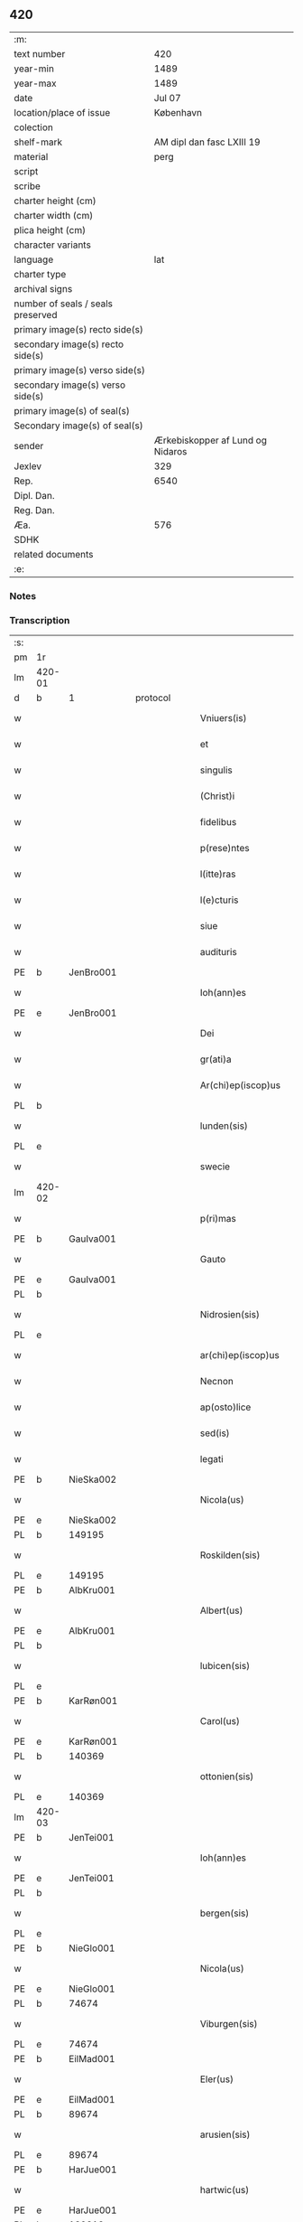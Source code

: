** 420

| :m:                               |                                  |
| text number                       |                              420 |
| year-min                          |                             1489 |
| year-max                          |                             1489 |
| date                              |                           Jul 07 |
| location/place of issue           |                        København |
| colection                         |                                  |
| shelf-mark                        |        AM dipl dan fasc LXIII 19 |
| material                          |                             perg |
| script                            |                                  |
| scribe                            |                                  |
| charter height (cm)               |                                  |
| charter width (cm)                |                                  |
| plica height (cm)                 |                                  |
| character variants                |                                  |
| language                          |                              lat |
| charter type                      |                                  |
| archival signs                    |                                  |
| number of seals / seals preserved |                                  |
| primary image(s) recto side(s)    |                                  |
| secondary image(s) recto side(s)  |                                  |
| primary image(s) verso side(s)    |                                  |
| secondary image(s) verso side(s)  |                                  |
| primary image(s) of seal(s)       |                                  |
| Secondary image(s) of seal(s)     |                                  |
| sender                            | Ærkebiskopper af Lund og Nidaros |
| Jexlev                            |                              329 |
| Rep.                              |                             6540 |
| Dipl. Dan.                        |                                  |
| Reg. Dan.                         |                                  |
| Æa.                               |                              576 |
| SDHK                              |                                  |
| related documents                 |                                  |
| :e:                               |                                  |

*** Notes


*** Transcription
| :s: |        |   |   |   |   |                          |                   |   |   |   |        |     |   |   |    |               |    |    |    |    |
| pm  | 1r     |   |   |   |   |                          |                   |   |   |   |        |     |   |   |    |               |    |    |    |    |
| lm  | 420-01 |   |   |   |   |                          |                   |   |   |   |        |     |   |   |    |               |    |    |    |    |
| d  | b      | 1  |   | protocol  |   |                          |                   |   |   |   |        |     |   |   |    |               |    |    |    |    |
| w   |        |   |   |   |   | Vniuers(is)              | Vniueꝛ           |   |   |   |        | lat |   |   |    |        420-01 |    |    |    |    |
| w   |        |   |   |   |   | et                       | et                |   |   |   |        | lat |   |   |    |        420-01 |    |    |    |    |
| w   |        |   |   |   |   | singulis                 | ſıngulı          |   |   |   |        | lat |   |   |    |        420-01 |    |    |    |    |
| w   |        |   |   |   |   | (Christ)i                | xp̅ı               |   |   |   |        | lat |   |   |    |        420-01 |    |    |    |    |
| w   |        |   |   |   |   | fidelibus                | fıdelıbu         |   |   |   |        | lat |   |   |    |        420-01 |    |    |    |    |
| w   |        |   |   |   |   | p(rese)ntes              | p̅nte             |   |   |   |        | lat |   |   |    |        420-01 |    |    |    |    |
| w   |        |   |   |   |   | l(itte)ras               | l̅ꝛa              |   |   |   |        | lat |   |   |    |        420-01 |    |    |    |    |
| w   |        |   |   |   |   | l(e)cturis               | l̅ctuꝛı           |   |   |   |        | lat |   |   |    |        420-01 |    |    |    |    |
| w   |        |   |   |   |   | siue                     | ſıue              |   |   |   |        | lat |   |   |    |        420-01 |    |    |    |    |
| w   |        |   |   |   |   | audituris                | audıtuꝛı         |   |   |   |        | lat |   |   |    |        420-01 |    |    |    |    |
| PE  | b      | JenBro001  |   |   |   |                          |                   |   |   |   |        |     |   |   |    |               |    1959|    |    |    |
| w   |        |   |   |   |   | Ioh(ann)es               | Ioh̅e             |   |   |   |        | lat |   |   |    |        420-01 |1959|    |    |    |
| PE  | e      | JenBro001  |   |   |   |                          |                   |   |   |   |        |     |   |   |    |               |    1959|    |    |    |
| w   |        |   |   |   |   | Dei                      | Dei               |   |   |   |        | lat |   |   |    |        420-01 |    |    |    |    |
| w   |        |   |   |   |   | gr(ati)a                 | gꝛ̅a               |   |   |   |        | lat |   |   |    |        420-01 |    |    |    |    |
| w   |        |   |   |   |   | Ar(chi)ep(iscop)us       | Aꝛ̅ep̅u            |   |   |   |        | lat |   |   |    |        420-01 |    |    |    |    |
| PL  | b      |   |   |   |   |                          |                   |   |   |   |        |     |   |   |    |               |    |    |    1837|    |
| w   |        |   |   |   |   | lunden(sis)              | lunde̅            |   |   |   |        | lat |   |   |    |        420-01 |    |    |1837|    |
| PL  | e      |   |   |   |   |                          |                   |   |   |   |        |     |   |   |    |               |    |    |    1837|    |
| w   |        |   |   |   |   | swecie                   | ſwecıe            |   |   |   |        | lat |   |   |    |        420-01 |    |    |    |    |
| lm  | 420-02 |   |   |   |   |                          |                   |   |   |   |        |     |   |   |    |               |    |    |    |    |
| w   |        |   |   |   |   | p(ri)mas                 | pma             |   |   |   |        | lat |   |   |    |        420-02 |    |    |    |    |
| PE  | b      | GauIva001  |   |   |   |                          |                   |   |   |   |        |     |   |   |    |               |    1960|    |    |    |
| w   |        |   |   |   |   | Gauto                    | Gaűto             |   |   |   |        | lat |   |   |    |        420-02 |1960|    |    |    |
| PE  | e      | GauIva001  |   |   |   |                          |                   |   |   |   |        |     |   |   |    |               |    1960|    |    |    |
| PL  | b      |   |   |   |   |                          |                   |   |   |   |        |     |   |   |    |               |    |    |    1838|    |
| w   |        |   |   |   |   | Nidrosien(sis)           | Nidꝛoſıen̅         |   |   |   |        | lat |   |   |    |        420-02 |    |    |1838|    |
| PL  | e      |   |   |   |   |                          |                   |   |   |   |        |     |   |   |    |               |    |    |    1838|    |
| w   |        |   |   |   |   | ar(chi)ep(iscop)us       | aꝛepu̅           |   |   |   |        | lat |   |   |    |        420-02 |    |    |    |    |
| w   |        |   |   |   |   | Necnon                   | Necno            |   |   |   |        | lat |   |   |    |        420-02 |    |    |    |    |
| w   |        |   |   |   |   | ap(osto)lice             | apl̅ıce            |   |   |   |        | lat |   |   |    |        420-02 |    |    |    |    |
| w   |        |   |   |   |   | sed(is)                  | ſe               |   |   |   |        | lat |   |   |    |        420-02 |    |    |    |    |
| w   |        |   |   |   |   | legati                   | legati            |   |   |   |        | lat |   |   |    |        420-02 |    |    |    |    |
| PE  | b      | NieSka002  |   |   |   |                          |                   |   |   |   |        |     |   |   |    |               |    1961|    |    |    |
| w   |        |   |   |   |   | Nicola(us)               | Nicola           |   |   |   |        | lat |   |   |    |        420-02 |1961|    |    |    |
| PE  | e      | NieSka002  |   |   |   |                          |                   |   |   |   |        |     |   |   |    |               |    1961|    |    |    |
| PL  | b      |   149195|   |   |   |                          |                   |   |   |   |        |     |   |   |    |               |    |    |    1839|    |
| w   |        |   |   |   |   | Roskilden(sis)           | Roskılden̅         |   |   |   |        | lat |   |   |    |        420-02 |    |    |1839|    |
| PL  | e      |   149195|   |   |   |                          |                   |   |   |   |        |     |   |   |    |               |    |    |    1839|    |
| PE  | b      | AlbKru001  |   |   |   |                          |                   |   |   |   |        |     |   |   |    |               |    1962|    |    |    |
| w   |        |   |   |   |   | Albert(us)               | Albeꝛt           |   |   |   |        | lat |   |   |    |        420-02 |1962|    |    |    |
| PE  | e      | AlbKru001  |   |   |   |                          |                   |   |   |   |        |     |   |   |    |               |    1962|    |    |    |
| PL  | b      |   |   |   |   |                          |                   |   |   |   |        |     |   |   |    |               |    |    |    1840|    |
| w   |        |   |   |   |   | lubicen(sis)             | lubıcen̅           |   |   |   |        | lat |   |   |    |        420-02 |    |    |1840|    |
| PL  | e      |   |   |   |   |                          |                   |   |   |   |        |     |   |   |    |               |    |    |    1840|    |
| PE  | b      | KarRøn001  |   |   |   |                          |                   |   |   |   |        |     |   |   |    |               |    1963|    |    |    |
| w   |        |   |   |   |   | Carol(us)                | Caꝛol            |   |   |   |        | lat |   |   |    |        420-02 |1963|    |    |    |
| PE  | e      | KarRøn001  |   |   |   |                          |                   |   |   |   |        |     |   |   |    |               |    1963|    |    |    |
| PL  | b      |   140369|   |   |   |                          |                   |   |   |   |        |     |   |   |    |               |    |    |    1841|    |
| w   |        |   |   |   |   | ottonien(sis)            | ottonien̅          |   |   |   |        | lat |   |   |    |        420-02 |    |    |1841|    |
| PL  | e      |   140369|   |   |   |                          |                   |   |   |   |        |     |   |   |    |               |    |    |    1841|    |
| lm  | 420-03 |   |   |   |   |                          |                   |   |   |   |        |     |   |   |    |               |    |    |    |    |
| PE  | b      | JenTei001  |   |   |   |                          |                   |   |   |   |        |     |   |   |    |               |    1964|    |    |    |
| w   |        |   |   |   |   | Ioh(ann)es               | Ioh̅e             |   |   |   |        | lat |   |   |    |        420-03 |1964|    |    |    |
| PE  | e      | JenTei001  |   |   |   |                          |                   |   |   |   |        |     |   |   |    |               |    1964|    |    |    |
| PL  | b      |   |   |   |   |                          |                   |   |   |   |        |     |   |   |    |               |    |    |    1842|    |
| w   |        |   |   |   |   | bergen(sis)              | beꝛgen̅            |   |   |   |        | lat |   |   |    |        420-03 |    |    |1842|    |
| PL  | e      |   |   |   |   |                          |                   |   |   |   |        |     |   |   |    |               |    |    |    1842|    |
| PE  | b      | NieGlo001  |   |   |   |                          |                   |   |   |   |        |     |   |   |    |               |    1965|    |    |    |
| w   |        |   |   |   |   | Nicola(us)               | Nıcola           |   |   |   |        | lat |   |   |    |        420-03 |1965|    |    |    |
| PE  | e      | NieGlo001  |   |   |   |                          |                   |   |   |   |        |     |   |   |    |               |    1965|    |    |    |
| PL  | b      |   74674|   |   |   |                          |                   |   |   |   |        |     |   |   |    |               |    |    |    1843|    |
| w   |        |   |   |   |   | Viburgen(sis)            | Vibuꝛgen̅          |   |   |   |        | lat |   |   |    |        420-03 |    |    |1843|    |
| PL  | e      |   74674|   |   |   |                          |                   |   |   |   |        |     |   |   |    |               |    |    |    1843|    |
| PE  | b      | EilMad001  |   |   |   |                          |                   |   |   |   |        |     |   |   |    |               |    1966|    |    |    |
| w   |        |   |   |   |   | Eler(us)                 | Eler             |   |   |   |        | lat |   |   |    |        420-03 |1966|    |    |    |
| PE  | e      | EilMad001  |   |   |   |                          |                   |   |   |   |        |     |   |   |    |               |    1966|    |    |    |
| PL  | b      |   89674|   |   |   |                          |                   |   |   |   |        |     |   |   |    |               |    |    |    1844|    |
| w   |        |   |   |   |   | arusien(sis)             | aꝛuſıen̅           |   |   |   |        | lat |   |   |    |        420-03 |    |    |1844|    |
| PL  | e      |   89674|   |   |   |                          |                   |   |   |   |        |     |   |   |    |               |    |    |    1844|    |
| PE  | b      | HarJue001  |   |   |   |                          |                   |   |   |   |        |     |   |   |    |               |    1967|    |    |    |
| w   |        |   |   |   |   | hartwic(us)              | haꝛtwıc          |   |   |   |        | lat |   |   |    |        420-03 |1967|    |    |    |
| PE  | e      | HarJue001  |   |   |   |                          |                   |   |   |   |        |     |   |   |    |               |    1967|    |    |    |
| PL  | b      |   132813|   |   |   |                          |                   |   |   |   |        |     |   |   |    |               |    |    |    1845|    |
| w   |        |   |   |   |   | Ripen(sis)               | Ripen̅             |   |   |   |        | lat |   |   |    |        420-03 |    |    |1845|    |
| PL  | e      |   132813|   |   |   |                          |                   |   |   |   |        |     |   |   |    |               |    |    |    1845|    |
| PE  | b      | NieSti001  |   |   |   |                          |                   |   |   |   |        |     |   |   |    |               |    1968|    |    |    |
| w   |        |   |   |   |   | Nicola(us)               | Nicola           |   |   |   |        | lat |   |   |    |        420-03 |1968|    |    |    |
| PE  | e      | NieSti001  |   |   |   |                          |                   |   |   |   |        |     |   |   |    |               |    1968|    |    |    |
| PL  | b      |   128781|   |   |   |                          |                   |   |   |   |        |     |   |   |    |               |    |    |    1846|    |
| w   |        |   |   |   |   | burglanen(sis)           | buꝛglanen̅         |   |   |   |        | lat |   |   |    |        420-03 |    |    |1846|    |
| PL  | e      |   128781|   |   |   |                          |                   |   |   |   |        |     |   |   |    |               |    |    |    1846|    |
| w   |        |   |   |   |   | et                       | et                |   |   |   |        | lat |   |   |    |        420-03 |    |    |    |    |
| PE  | b      | JakEps001  |   |   |   |                          |                   |   |   |   |        |     |   |   |    |               |    1969|    |    |    |
| w   |        |   |   |   |   | iacob(us)                | ıacob            |   |   |   |        | lat |   |   |    |        420-03 |1969|    |    |    |
| PE  | e      | JakEps001  |   |   |   |                          |                   |   |   |   |        |     |   |   |    |               |    1969|    |    |    |
| w   |        |   |   |   |   | gadens(is)               | gaden            |   |   |   |        | lat |   |   |    |        420-03 |    |    |    |    |
| w   |        |   |   |   |   | ead(em)                  | ea               |   |   |   |        | lat |   |   |    |        420-03 |    |    |    |    |
| w   |        |   |   |   |   | gr(ati)a                 | gꝛ̅a               |   |   |   |        | lat |   |   |    |        420-03 |    |    |    |    |
| lm  | 420-04 |   |   |   |   |                          |                   |   |   |   |        |     |   |   |    |               |    |    |    |    |
| w   |        |   |   |   |   | eccl(es)iar(um)          | eccl̅ıaꝝ           |   |   |   |        | lat |   |   |    |        420-04 |    |    |    |    |
| w   |        |   |   |   |   | ep(iscop)i               | ep̅ı               |   |   |   |        | lat |   |   |    |        420-04 |    |    |    |    |
| w   |        |   |   |   |   | S(a)l(ut)em              | Sl̅e              |   |   |   |        | lat |   |   |    |        420-04 |    |    |    |    |
| w   |        |   |   |   |   | et                       | et                |   |   |   |        | lat |   |   |    |        420-04 |    |    |    |    |
| w   |        |   |   |   |   | (con)tinu(um)            | ꝯtınuͫ             |   |   |   |        | lat |   |   |    |        420-04 |    |    |    |    |
| d  | e      | 1  |   |   |   |                          |                   |   |   |   |        |     |   |   |    |               |    |    |    |    |
| d  | b      | 2  |   | context  |   |                          |                   |   |   |   |        |     |   |   |    |               |    |    |    |    |
| w   |        |   |   |   |   | Incr(e)me(n)tu(m)        | Incr͛me̅tu̅          |   |   |   |        | lat |   |   |    |        420-04 |    |    |    |    |
| w   |        |   |   |   |   | celestiu(m)              | celeſtıu̅          |   |   |   |        | lat |   |   |    |        420-04 |    |    |    |    |
| w   |        |   |   |   |   | gr(at)ar(um)             | gꝛ̅aꝝ              |   |   |   |        | lat |   |   |    |        420-04 |    |    |    |    |
| w   |        |   |   |   |   | Qua(m)quidem             | Qua̅quıde         |   |   |   |        | lat |   |   |    |        420-04 |    |    |    |    |
| w   |        |   |   |   |   | eccl(es)ie               | eccl̅ıe            |   |   |   |        | lat |   |   |    |        420-04 |    |    |    |    |
| w   |        |   |   |   |   | orato(r)ia               | oꝛato͛ıa           |   |   |   |        | lat |   |   |    |        420-04 |    |    |    |    |
| w   |        |   |   |   |   | et                       | et                |   |   |   |        | lat |   |   |    |        420-04 |    |    |    |    |
| w   |        |   |   |   |   | alia                     | alıa              |   |   |   |        | lat |   |   |    |        420-04 |    |    |    |    |
| w   |        |   |   |   |   | pia                      | pıa               |   |   |   |        | lat |   |   |    |        420-04 |    |    |    |    |
| w   |        |   |   |   |   | loca                     | loca              |   |   |   |        | lat |   |   |    |        420-04 |    |    |    |    |
| w   |        |   |   |   |   | p(er)                    | ꝑ                 |   |   |   |        | lat |   |   |    |        420-04 |    |    |    |    |
| w   |        |   |   |   |   | orbem                    | oꝛbe             |   |   |   |        | lat |   |   |    |        420-04 |    |    |    |    |
| lm  | 420-05 |   |   |   |   |                          |                   |   |   |   |        |     |   |   |    |               |    |    |    |    |
| w   |        |   |   |   |   | (Christ)ianor(um)        | xp̅ıanoꝝ           |   |   |   |        | lat |   |   |    |        420-05 |    |    |    |    |
| w   |        |   |   |   |   | existencia               | exıﬅencia         |   |   |   |        | lat |   |   |    |        420-05 |    |    |    |    |
| w   |        |   |   |   |   | Deo                      | Deo               |   |   |   |        | lat |   |   |    |        420-05 |    |    |    |    |
| w   |        |   |   |   |   | fundata                  | fundata           |   |   |   |        | lat |   |   |    |        420-05 |    |    |    |    |
| w   |        |   |   |   |   | sint                     | ſınt              |   |   |   |        | lat |   |   |    |        420-05 |    |    |    |    |
| w   |        |   |   |   |   | ut                       | ut                |   |   |   |        | lat |   |   |    |        420-05 |    |    |    |    |
| w   |        |   |   |   |   | in                       | i                |   |   |   |        | lat |   |   |    |        420-05 |    |    |    |    |
| w   |        |   |   |   |   | eis                      | ei               |   |   |   |        | lat |   |   |    |        420-05 |    |    |    |    |
| w   |        |   |   |   |   | (con)ficiat(ur)          | ꝯfıcıatᷣ           |   |   |   |        | lat |   |   |    |        420-05 |    |    |    |    |
| w   |        |   |   |   |   | et                       | et                |   |   |   |        | lat |   |   |    |        420-05 |    |    |    |    |
| w   |        |   |   |   |   | offerat(ur)              | offeꝛat          |   |   |   |        | lat |   |   |    |        420-05 |    |    |    |    |
| w   |        |   |   |   |   | altissimj                | altıimj          |   |   |   |        | lat |   |   |    |        420-05 |    |    |    |    |
| w   |        |   |   |   |   | sac(ri)fici(um)          | sacfıcıͫ          |   |   |   |        | lat |   |   |    |        420-05 |    |    |    |    |
| w   |        |   |   |   |   | corp(or)is               | coꝛꝑi            |   |   |   |        | lat |   |   |    |        420-05 |    |    |    |    |
| w   |        |   |   |   |   | et                       | et                |   |   |   |        | lat |   |   |    |        420-05 |    |    |    |    |
| w   |        |   |   |   |   | sa(n)g(ui)nis            | sagni           |   |   |   |        | lat |   |   |    |        420-05 |    |    |    |    |
| w   |        |   |   |   |   | d(omi)nj                 | dn̅ȷ               |   |   |   |        | lat |   |   |    |        420-05 |    |    |    |    |
| w   |        |   |   |   |   | n(ost)ri                 | nꝛ̅ı               |   |   |   |        | lat |   |   |    |        420-05 |    |    |    |    |
| lm  | 420-06 |   |   |   |   |                          |                   |   |   |   |        |     |   |   |    |               |    |    |    |    |
| w   |        |   |   |   |   | ih(es)u                  | ıh̅u               |   |   |   |        | lat |   |   |    |        420-06 |    |    |    |    |
| w   |        |   |   |   |   | (Christ)i                | xp̅ı               |   |   |   |        | lat |   |   |    |        420-06 |    |    |    |    |
| w   |        |   |   |   |   | hu(m)ilesq(ue)           | hu̅ıleſqꝫ          |   |   |   |        | lat |   |   |    |        420-06 |    |    |    |    |
| w   |        |   |   |   |   | et                       | et                |   |   |   |        | lat |   |   |    |        420-06 |    |    |    |    |
| w   |        |   |   |   |   | deuote                   | deuote            |   |   |   |        | lat |   |   |    |        420-06 |    |    |    |    |
| w   |        |   |   |   |   | p(re)ces                 | p̅ce              |   |   |   |        | lat |   |   |    |        420-06 |    |    |    |    |
| w   |        |   |   |   |   | p(ro)                    | ꝓ                 |   |   |   |        | lat |   |   |    |        420-06 |    |    |    |    |
| w   |        |   |   |   |   | s(a)lute                 | ſl̅ute             |   |   |   |        | lat |   |   |    |        420-06 |    |    |    |    |
| w   |        |   |   |   |   | viuor(um)                | vıuoꝝ             |   |   |   |        | lat |   |   |    |        420-06 |    |    |    |    |
| w   |        |   |   |   |   | et                       | et                |   |   |   |        | lat |   |   |    |        420-06 |    |    |    |    |
| w   |        |   |   |   |   | defunctor(um)            | defunctoꝝ         |   |   |   |        | lat |   |   |    |        420-06 |    |    |    |    |
| w   |        |   |   |   |   | diui(n)e                 | dıuı̅e             |   |   |   |        | lat |   |   |    |        420-06 |    |    |    |    |
| w   |        |   |   |   |   | maiestati                | maıeﬅati          |   |   |   |        | lat |   |   |    |        420-06 |    |    |    |    |
| w   |        |   |   |   |   | exsoluant(ur)            | exſoluantᷣ         |   |   |   |        | lat |   |   |    |        420-06 |    |    |    |    |
| w   |        |   |   |   |   | conue(n)it               | conue̅ıt           |   |   |   |        | lat |   |   |    |        420-06 |    |    |    |    |
| w   |        |   |   |   |   | ut                       | ut                |   |   |   |        | lat |   |   |    |        420-06 |    |    |    |    |
| w   |        |   |   |   |   | pro                      | pꝛo               |   |   |   |        | lat |   |   |    |        420-06 |    |    |    |    |
| lm  | 420-07 |   |   |   |   |                          |                   |   |   |   |        |     |   |   |    |               |    |    |    |    |
| w   |        |   |   |   |   | ear(un)d(em)             | eaꝝ              |   |   |   |        | lat |   |   |    |        420-07 |    |    |    |    |
| w   |        |   |   |   |   | eccl(es)iar(um)          | eccl̅ıaꝝ           |   |   |   |        | lat |   |   |    |        420-07 |    |    |    |    |
| w   |        |   |   |   |   | et                       | et                |   |   |   |        | lat |   |   |    |        420-07 |    |    |    |    |
| w   |        |   |   |   |   | alior(um)                | alıoꝝ             |   |   |   |        | lat |   |   |    |        420-07 |    |    |    |    |
| w   |        |   |   |   |   | pior(um)                 | pıoꝝ              |   |   |   |        | lat |   |   |    |        420-07 |    |    |    |    |
| w   |        |   |   |   |   | locor(um)                | locoꝝ             |   |   |   |        | lat |   |   |    |        420-07 |    |    |    |    |
| w   |        |   |   |   |   | er(e)ctio(n)e            | eꝛ͛ctıo̅e           |   |   |   |        | lat |   |   |    |        420-07 |    |    |    |    |
| w   |        |   |   |   |   | fabrica                  | fabꝛıca           |   |   |   |        | lat |   |   |    |        420-07 |    |    |    |    |
| w   |        |   |   |   |   | (con)s(er)uac(i)o(n)e    | ꝯuac̅oe           |   |   |   |        | lat |   |   |    |        420-07 |    |    |    |    |
| w   |        |   |   |   |   | et                       | et                |   |   |   |        | lat |   |   |    |        420-07 |    |    |    |    |
| w   |        |   |   |   |   | Incr(e)me(n)to           | Incr͛me̅to          |   |   |   |        | lat |   |   |    |        420-07 |    |    |    |    |
| p   |        |   |   |   |   | /                        | /                 |   |   |   |        | lat |   |   |    |        420-07 |    |    |    |    |
| w   |        |   |   |   |   | sp(irit)ualis            | ſp̅ualı           |   |   |   |        | lat |   |   |    |        420-07 |    |    |    |    |
| w   |        |   |   |   |   | thezaur(us)              | thezauꝛ          |   |   |   |        | lat |   |   |    |        420-07 |    |    |    |    |
| w   |        |   |   |   |   | s(an)c(t)e               | ſc̅e               |   |   |   |        | lat |   |   |    |        420-07 |    |    |    |    |
| w   |        |   |   |   |   | mat(ri)s                 | mat             |   |   |   |        | lat |   |   |    |        420-07 |    |    |    |    |
| w   |        |   |   |   |   | eccl(es)ie               | eccl̅ıe            |   |   |   |        | lat |   |   |    |        420-07 |    |    |    |    |
| w   |        |   |   |   |   | (Christi)fi(idelibus)    | xfı᷒             |   |   |   |        | lat |   |   |    |        420-07 |    |    |    |    |
| lm  | 420-08 |   |   |   |   |                          |                   |   |   |   |        |     |   |   |    |               |    |    |    |    |
| w   |        |   |   |   |   | dispenset(ur)            | dıſpenſet        |   |   |   |        | lat |   |   |    |        420-08 |    |    |    |    |
| w   |        |   |   |   |   | Cupien(tes)              | Cupıen̅            |   |   |   |        | lat |   |   |    |        420-08 |    |    |    |    |
| w   |        |   |   |   |   | igitur                   | ıgıtuꝛ            |   |   |   |        | lat |   |   |    |        420-08 |    |    |    |    |
| w   |        |   |   |   |   | vt                       | vt                |   |   |   |        | lat |   |   |    |        420-08 |    |    |    |    |
| w   |        |   |   |   |   | eccl(es)ia               | eccl̅ıa            |   |   |   |        | lat |   |   |    |        420-08 |    |    |    |    |
| w   |        |   |   |   |   | s(an)c(t)e               | ſc̅e               |   |   |   |        | lat |   |   |    |        420-08 |    |    |    |    |
| w   |        |   |   |   |   | clare                    | claꝛe             |   |   |   |        | lat |   |   |    |        420-08 |    |    |    |    |
| w   |        |   |   |   |   | v(ir)ginis               | vgini           |   |   |   |        | lat |   |   |    |        420-08 |    |    |    |    |
| w   |        |   |   |   |   | In                       | I                |   |   |   |        | lat |   |   |    |        420-08 |    |    |    |    |
| PL  | b      |   149380|   |   |   |                          |                   |   |   |   |        |     |   |   |    |               |    |    |    1847|    |
| w   |        |   |   |   |   | Rosk(ildia)              | Roͣ               |   |   |   |        | lat |   |   |    |        420-08 |    |    |1847|    |
| PL  | e      |   149380|   |   |   |                          |                   |   |   |   |        |     |   |   |    |               |    |    |    1847|    |
| w   |        |   |   |   |   | eiusd(em)                | eıuſ             |   |   |   |        | lat |   |   |    |        420-08 |    |    |    |    |
| w   |        |   |   |   |   | dyoces(is)               | dyoce            |   |   |   |        | lat |   |   |    |        420-08 |    |    |    |    |
| w   |        |   |   |   |   | (con)gruis               | ꝯgꝛuı            |   |   |   |        | lat |   |   |    |        420-08 |    |    |    |    |
| w   |        |   |   |   |   | freque(n)tet(ur)         | freque̅tetᷣ         |   |   |   |        | lat |   |   |    |        420-08 |    |    |    |    |
| w   |        |   |   |   |   | honorib(us)              | honoꝛıb          |   |   |   |        | lat |   |   |    |        420-08 |    |    |    |    |
| w   |        |   |   |   |   | Ac                       | Ac                |   |   |   |        | lat |   |   |    |        420-08 |    |    |    |    |
| lm  | 420-09 |   |   |   |   |                          |                   |   |   |   |        |     |   |   |    |               |    |    |    |    |
| w   |        |   |   |   |   | Mo(na)steriu(m)          | Moᷠﬅeꝛiu̅           |   |   |   |        | lat |   |   |    |        420-09 |    |    |    |    |
| w   |        |   |   |   |   | eiusdem                  | eıuſde           |   |   |   |        | lat |   |   |    |        420-09 |    |    |    |    |
| w   |        |   |   |   |   | vna                      | vna               |   |   |   |        | lat |   |   |    |        420-09 |    |    |    |    |
| w   |        |   |   |   |   | c(um)                    | cͫ                 |   |   |   |        | lat |   |   |    |        420-09 |    |    |    |    |
| w   |        |   |   |   |   | s(an)c(t)imo(n)ialib(us) | ſc̅ımo̅ıalıb       |   |   |   |        | lat |   |   |    |        420-09 |    |    |    |    |
| w   |        |   |   |   |   | ib(ide)m                 | ıb̅               |   |   |   |        | lat |   |   |    |        420-09 |    |    |    |    |
| w   |        |   |   |   |   | degen(tibus)             | degen̅             |   |   |   |        | lat |   |   |    |        420-09 |    |    |    |    |
| w   |        |   |   |   |   | opportunis               | ooꝛtuni         |   |   |   |        | lat |   |   |    |        420-09 |    |    |    |    |
| w   |        |   |   |   |   | fideliu(m)               | fıdelıu̅           |   |   |   |        | lat |   |   |    |        420-09 |    |    |    |    |
| w   |        |   |   |   |   | elemosinis               | elemoſıni        |   |   |   |        | lat |   |   |    |        420-09 |    |    |    |    |
| w   |        |   |   |   |   | adiuuent(ur)             | adiűűent         |   |   |   |        | lat |   |   |    |        420-09 |    |    |    |    |
| w   |        |   |   |   |   | Om(ni)b(us)              | Om̅b              |   |   |   |        | lat |   |   |    |        420-09 |    |    |    |    |
| w   |        |   |   |   |   | et                       | et                |   |   |   |        | lat |   |   |    |        420-09 |    |    |    |    |
| w   |        |   |   |   |   | sin(gulis)               | ſınꝭ              |   |   |   |        | lat |   |   |    |        420-09 |    |    |    |    |
| lm  | 420-10 |   |   |   |   |                          |                   |   |   |   |        |     |   |   |    |               |    |    |    |    |
| w   |        |   |   |   |   | ver(e)                   | veꝛ͛               |   |   |   |        | lat |   |   |    |        420-10 |    |    |    |    |
| w   |        |   |   |   |   | peniten(tibus)           | penite̅           |   |   |   |        | lat |   |   |    |        420-10 |    |    |    |    |
| w   |        |   |   |   |   | (con)trit(is)            | ꝯtꝛıtꝭ            |   |   |   |        | lat |   |   |    |        420-10 |    |    |    |    |
| w   |        |   |   |   |   | et                       | et                |   |   |   |        | lat |   |   |    |        420-10 |    |    |    |    |
| w   |        |   |   |   |   | (con)fess(is)            | ꝯfeſ             |   |   |   |        | lat |   |   |    |        420-10 |    |    |    |    |
| w   |        |   |   |   |   | qui                      | qui               |   |   |   |        | lat |   |   |    |        420-10 |    |    |    |    |
| w   |        |   |   |   |   | d(i)ctam                 | dc̅ta             |   |   |   |        | lat |   |   |    |        420-10 |    |    |    |    |
| w   |        |   |   |   |   | eccl(es)ia(m)            | eccl̅ıaꝫ           |   |   |   |        | lat |   |   |    |        420-10 |    |    |    |    |
| w   |        |   |   |   |   | ca(usa)                  | ca̿                |   |   |   |        | lat |   |   |    |        420-10 |    |    |    |    |
| w   |        |   |   |   |   | deuoc(i)onis             | deuoc̅oni         |   |   |   |        | lat |   |   |    |        420-10 |    |    |    |    |
| w   |        |   |   |   |   | vel                      | vel               |   |   |   |        | lat |   |   |    |        420-10 |    |    |    |    |
| w   |        |   |   |   |   | or(ati)o(n)is            | oꝛo̅ı             |   |   |   |        | lat |   |   |    |        420-10 |    |    |    |    |
| w   |        |   |   |   |   | visitauerint             | vıſıtaueꝛınt      |   |   |   |        | lat |   |   |    |        420-10 |    |    |    |    |
| w   |        |   |   |   |   | Missas                   | Mia             |   |   |   |        | lat |   |   |    |        420-10 |    |    |    |    |
| w   |        |   |   |   |   | p(re)dicac(i)o(n)es      | p̅dıcac̅oe         |   |   |   |        | lat |   |   |    |        420-10 |    |    |    |    |
| w   |        |   |   |   |   | ac                       | ac                |   |   |   |        | lat |   |   |    |        420-10 |    |    |    |    |
| w   |        |   |   |   |   | alia                     | alıa              |   |   |   |        | lat |   |   |    |        420-10 |    |    |    |    |
| w   |        |   |   |   |   | diui(n)a                 | dıuı̅a             |   |   |   |        | lat |   |   |    |        420-10 |    |    |    |    |
| lm  | 420-11 |   |   |   |   |                          |                   |   |   |   |        |     |   |   |    |               |    |    |    |    |
| w   |        |   |   |   |   | officia                  | offıcıa           |   |   |   |        | lat |   |   |    |        420-11 |    |    |    |    |
| w   |        |   |   |   |   | In                       | I                |   |   |   |        | lat |   |   |    |        420-11 |    |    |    |    |
| w   |        |   |   |   |   | ea                       | ea                |   |   |   |        | lat |   |   |    |        420-11 |    |    |    |    |
| w   |        |   |   |   |   | audierint                | audıeꝛint         |   |   |   |        | lat |   |   |    |        420-11 |    |    |    |    |
| w   |        |   |   |   |   | celebrauerint            | celebꝛaueꝛınt     |   |   |   |        | lat |   |   |    |        420-11 |    |    |    |    |
| w   |        |   |   |   |   | seu                      | ſeu               |   |   |   |        | lat |   |   |    |        420-11 |    |    |    |    |
| w   |        |   |   |   |   | celebra(ri)              | celebꝛa          |   |   |   |        | lat |   |   |    |        420-11 |    |    |    |    |
| w   |        |   |   |   |   | fece(ri)nt               | fecent           |   |   |   |        | lat |   |   |    |        420-11 |    |    |    |    |
| w   |        |   |   |   |   | Vel                      | Vel               |   |   |   |        | lat |   |   |    |        420-11 |    |    |    |    |
| w   |        |   |   |   |   | quj                      | quj               |   |   |   |        | lat |   |   |    |        420-11 |    |    |    |    |
| w   |        |   |   |   |   | ob                       | ob                |   |   |   |        | lat |   |   |    |        420-11 |    |    |    |    |
| w   |        |   |   |   |   | Reue(er)ncia(m)          | Reue͛ncıa̅          |   |   |   |        | lat |   |   |    |        420-11 |    |    |    |    |
| w   |        |   |   |   |   | honor(e)m                | honoꝛ͛            |   |   |   |        | lat |   |   |    |        420-11 |    |    |    |    |
| w   |        |   |   |   |   | et                       | et                |   |   |   |        | lat |   |   |    |        420-11 |    |    |    |    |
| w   |        |   |   |   |   | (com)me(m)ora(tionem)    | ꝯme̅oꝛaͦꝫ̅           |   |   |   | et-sup | lat |   |   |    |        420-11 |    |    |    |    |
| w   |        |   |   |   |   | passio(n)is              | paio̅ı           |   |   |   |        | lat |   |   |    |        420-11 |    |    |    |    |
| lm  | 420-12 |   |   |   |   |                          |                   |   |   |   |        |     |   |   |    |               |    |    |    |    |
| w   |        |   |   |   |   | mortis                   | moꝛtı            |   |   |   |        | lat |   |   |    |        420-12 |    |    |    |    |
| w   |        |   |   |   |   | et                       | et                |   |   |   |        | lat |   |   |    |        420-12 |    |    |    |    |
| w   |        |   |   |   |   | sepulture                | ſepultuꝛe         |   |   |   |        | lat |   |   |    |        420-12 |    |    |    |    |
| w   |        |   |   |   |   | d(omi)nj                 | dn̅ȷ               |   |   |   |        | lat |   |   |    |        420-12 |    |    |    |    |
| w   |        |   |   |   |   | ih(es)u                  | ıhu̅               |   |   |   |        | lat |   |   |    |        420-12 |    |    |    |    |
| w   |        |   |   |   |   | (Christi)                | x                |   |   |   |        | lat |   |   |    |        420-12 |    |    |    |    |
| w   |        |   |   |   |   | saluatoris               | saluatoꝛı        |   |   |   |        | lat |   |   |    |        420-12 |    |    |    |    |
| w   |        |   |   |   |   | n(ost)ri                 | nꝛ̅ı               |   |   |   |        | lat |   |   |    |        420-12 |    |    |    |    |
| w   |        |   |   |   |   | cor(am)                  | corꝭ              |   |   |   |        | lat |   |   |    |        420-12 |    |    |    |    |
| w   |        |   |   |   |   | figura                   | fıguꝛa            |   |   |   |        | lat |   |   |    |        420-12 |    |    |    |    |
| w   |        |   |   |   |   | sepulchri                | ſepulchꝛi         |   |   |   |        | lat |   |   |    |        420-12 |    |    |    |    |
| w   |        |   |   |   |   | eiusd(em)                | eıuſ             |   |   |   |        | lat |   |   |    |        420-12 |    |    |    |    |
| w   |        |   |   |   |   | In                       | In                |   |   |   |        | lat |   |   |    |        420-12 |    |    |    |    |
| w   |        |   |   |   |   | ead(em)                  | ea               |   |   |   |        | lat |   |   |    |        420-12 |    |    |    |    |
| w   |        |   |   |   |   | eccl(es)ia               | eccl̅ıa            |   |   |   |        | lat |   |   |    |        420-12 |    |    |    |    |
| w   |        |   |   |   |   | posita                   | poſıta            |   |   |   |        | lat |   |   |    |        420-12 |    |    |    |    |
| w   |        |   |   |   |   | or(ati)o(n)e(m)          | oꝛo̅eꝫ             |   |   |   |        | lat |   |   |    |        420-12 |    |    |    |    |
| w   |        |   |   |   |   | d(omi)nica(m)            | dn̅ıcaꝫ            |   |   |   |        | lat |   |   |    |        420-12 |    |    |    |    |
| lm  | 420-13 |   |   |   |   |                          |                   |   |   |   |        |     |   |   |    |               |    |    |    |    |
| w   |        |   |   |   |   | salutac(i)o(n)em         | ſalutac̅oe        |   |   |   |        | lat |   |   |    |        420-13 |    |    |    |    |
| w   |        |   |   |   |   | angelicam                | angelıca         |   |   |   |        | lat |   |   |    |        420-13 |    |    |    |    |
| w   |        |   |   |   |   | siue                     | ſıue              |   |   |   |        | lat |   |   |    |        420-13 |    |    |    |    |
| w   |        |   |   |   |   | alias                    | alıa             |   |   |   |        | lat |   |   |    |        420-13 |    |    |    |    |
| w   |        |   |   |   |   | deuotas                  | deuota           |   |   |   |        | lat |   |   |    |        420-13 |    |    |    |    |
| w   |        |   |   |   |   | or(ati)ones              | oꝛ̅one            |   |   |   |        | lat |   |   |    |        420-13 |    |    |    |    |
| w   |        |   |   |   |   | flexis                   | flexi            |   |   |   |        | lat |   |   |    |        420-13 |    |    |    |    |
| w   |        |   |   |   |   | genib(us)                | genib            |   |   |   |        | lat |   |   |    |        420-13 |    |    |    |    |
| w   |        |   |   |   |   | dixerint                 | dixeꝛint          |   |   |   |        | lat |   |   |    |        420-13 |    |    |    |    |
| w   |        |   |   |   |   | trina                    | tꝛina             |   |   |   |        | lat |   |   |    |        420-13 |    |    |    |    |
| w   |        |   |   |   |   | vice                     | vıce              |   |   |   |        | lat |   |   |    |        420-13 |    |    |    |    |
| w   |        |   |   |   |   | Et                       | Et                |   |   |   |        | lat |   |   |    |        420-13 |    |    |    |    |
| w   |        |   |   |   |   | qui                      | qui               |   |   |   |        | lat |   |   |    |        420-13 |    |    |    |    |
| w   |        |   |   |   |   | p(ro)                    | ꝓ                 |   |   |   |        | lat |   |   |    |        420-13 |    |    |    |    |
| w   |        |   |   |   |   | n(ost)ro                 | nꝛ̅o               |   |   |   |        | lat |   |   |    |        420-13 |    |    |    |    |
| w   |        |   |   |   |   | eccl(es)iar(um)q(ue)     | eccl̅ıaꝝqꝫ         |   |   |   |        | lat |   |   |    |        420-13 |    |    |    |    |
| lm  | 420-14 |   |   |   |   |                          |                   |   |   |   |        |     |   |   |    |               |    |    |    |    |
| w   |        |   |   |   |   | et                       | et                |   |   |   |        | lat |   |   |    |        420-14 |    |    |    |    |
| w   |        |   |   |   |   | Regnor(um)               | Regnoꝝ            |   |   |   |        | lat |   |   |    |        420-14 |    |    |    |    |
| w   |        |   |   |   |   | n(ost)ror(um)            | nr̅oꝝ              |   |   |   |        | lat |   |   |    |        420-14 |    |    |    |    |
| w   |        |   |   |   |   | toci(us)q(ue)            | tocıqꝫ           |   |   |   |        | lat |   |   |    |        420-14 |    |    |    |    |
| w   |        |   |   |   |   | (Christ)ianitat(is)      | xp̅ıanitatꝭ        |   |   |   |        | lat |   |   |    |        420-14 |    |    |    |    |
| w   |        |   |   |   |   | statu                    | ﬅatu              |   |   |   |        | lat |   |   |    |        420-14 |    |    |    |    |
| w   |        |   |   |   |   | t(ra)nquillo             | tᷓnquillo          |   |   |   |        | lat |   |   |    |        420-14 |    |    |    |    |
| w   |        |   |   |   |   | et                       | et                |   |   |   |        | lat |   |   |    |        420-14 |    |    |    |    |
| w   |        |   |   |   |   | pace                     | pace              |   |   |   |        | lat |   |   |    |        420-14 |    |    |    |    |
| w   |        |   |   |   |   | deu(m)                   | deu̅               |   |   |   |        | lat |   |   |    |        420-14 |    |    |    |    |
| w   |        |   |   |   |   | hu(m)ilit(er)            | hu̅ılıt͛            |   |   |   |        | lat |   |   |    |        420-14 |    |    |    |    |
| w   |        |   |   |   |   | dep(re)cati              | dep̅cati           |   |   |   |        | lat |   |   |    |        420-14 |    |    |    |    |
| w   |        |   |   |   |   | fuerint                  | fueꝛınt           |   |   |   |        | lat |   |   |    |        420-14 |    |    |    |    |
| w   |        |   |   |   |   | Ac                       | Ac                |   |   |   |        | lat |   |   |    |        420-14 |    |    |    |    |
| w   |        |   |   |   |   | qui                      | quı               |   |   |   |        | lat |   |   |    |        420-14 |    |    |    |    |
| w   |        |   |   |   |   | ambitu(m)                | ambıtu̅            |   |   |   |        | lat |   |   |    |        420-14 |    |    |    |    |
| w   |        |   |   |   |   | siue                     | ſıűe              |   |   |   |        | lat |   |   |    |        420-14 |    |    |    |    |
| lm  | 420-15 |   |   |   |   |                          |                   |   |   |   |        |     |   |   |    |               |    |    |    |    |
| w   |        |   |   |   |   | cimiteriu(m)             | cimiteꝛiu̅         |   |   |   |        | lat |   |   |    |        420-15 |    |    |    |    |
| w   |        |   |   |   |   | eiusd(em)                | eıuſ             |   |   |   |        | lat |   |   |    |        420-15 |    |    |    |    |
| w   |        |   |   |   |   | monasterij               | monaﬅeꝛij         |   |   |   |        | lat |   |   |    |        420-15 |    |    |    |    |
| w   |        |   |   |   |   | pia                      | pıa               |   |   |   |        | lat |   |   |    |        420-15 |    |    |    |    |
| w   |        |   |   |   |   | Intenc(i)o(n)e           | Intenc̅oe          |   |   |   |        | lat |   |   |    |        420-15 |    |    |    |    |
| w   |        |   |   |   |   | c(ir)cuierint            | ccuieꝛint        |   |   |   |        | lat |   |   |    |        420-15 |    |    |    |    |
| w   |        |   |   |   |   | p(ro)                    | ꝓ                 |   |   |   |        | lat |   |   |    |        420-15 |    |    |    |    |
| w   |        |   |   |   |   | s(a)lute                 | ſl̅ute             |   |   |   |        | lat |   |   |    |        420-15 |    |    |    |    |
| w   |        |   |   |   |   | fidelium                 | fıdeliu          |   |   |   |        | lat |   |   |    |        420-15 |    |    |    |    |
| w   |        |   |   |   |   | ibiem                    | ıbıe             |   |   |   |        | lat |   |   |    |        420-15 |    |    |    |    |
| w   |        |   |   |   |   | Requiescenci(um)         | Requieſcenciͫ      |   |   |   |        | lat |   |   |    |        420-15 |    |    |    |    |
| w   |        |   |   |   |   | exoran(do)               | exoꝛa̅            |   |   |   |        | lat |   |   |    |        420-15 |    |    |    |    |
| w   |        |   |   |   |   | vel                      | vel               |   |   |   |        | lat |   |   |    |        420-15 |    |    |    |    |
| w   |        |   |   |   |   | ad                       | ad                |   |   |   |        | lat |   |   |    |        420-15 |    |    |    |    |
| w   |        |   |   |   |   | fab(ri)ca(m)             | fabcaꝫ           |   |   |   |        | lat |   |   |    |        420-15 |    |    |    |    |
| lm  | 420-16 |   |   |   |   |                          |                   |   |   |   |        |     |   |   |    |               |    |    |    |    |
| w   |        |   |   |   |   | edificac(i)o(n)em        | edıfıcac̅oe       |   |   |   |        | lat |   |   |    |        420-16 |    |    |    |    |
| w   |        |   |   |   |   | cons(er)uac(i)o(n)em     | conuac̅oe        |   |   |   |        | lat |   |   |    |        420-16 |    |    |    |    |
| w   |        |   |   |   |   | et                       | et                |   |   |   |        | lat |   |   |    |        420-16 |    |    |    |    |
| w   |        |   |   |   |   | Incr(e)me(n)tum          | Incꝛ͛me̅tu         |   |   |   |        | lat |   |   |    |        420-16 |    |    |    |    |
| w   |        |   |   |   |   | eccl(es)ie               | eccl̅ıe            |   |   |   |        | lat |   |   |    |        420-16 |    |    |    |    |
| w   |        |   |   |   |   | (et)                     |                  |   |   |   |        | lat |   |   |    |        420-16 |    |    |    |    |
| w   |        |   |   |   |   | Monasterij               | Monaﬅerij         |   |   |   |        | lat |   |   |    |        420-16 |    |    |    |    |
| w   |        |   |   |   |   | hui(usmodi)              | huıꝯͦͩ              |   |   |   |        | lat |   |   |    |        420-16 |    |    |    |    |
| w   |        |   |   |   |   | Necno(n)                 | Necno̅             |   |   |   |        | lat |   |   |    |        420-16 |    |    |    |    |
| w   |        |   |   |   |   | calicu(m)                | calıcu̅            |   |   |   |        | lat |   |   |    |        420-16 |    |    |    |    |
| w   |        |   |   |   |   | libror(um)               | lıbꝛoꝝ            |   |   |   |        | lat |   |   |    |        420-16 |    |    |    |    |
| w   |        |   |   |   |   | vestime(n)tor(um)        | veﬅıme̅toꝝ         |   |   |   |        | lat |   |   |    |        420-16 |    |    |    |    |
| w   |        |   |   |   |   | ac                       | ac                |   |   |   |        | lat |   |   |    |        420-16 |    |    |    |    |
| w   |        |   |   |   |   | alior(um)                | alıoꝝ             |   |   |   |        | lat |   |   |    |        420-16 |    |    |    |    |
| lm  | 420-17 |   |   |   |   |                          |                   |   |   |   |        |     |   |   |    |               |    |    |    |    |
| w   |        |   |   |   |   | orname(n)tor(um)         | oꝛname̅toꝝ         |   |   |   |        | lat |   |   |    |        420-17 |    |    |    |    |
| w   |        |   |   |   |   | ad                       | ad                |   |   |   |        | lat |   |   |    |        420-17 |    |    |    |    |
| w   |        |   |   |   |   | diuinu(m)                | diuinu̅            |   |   |   |        | lat |   |   |    |        420-17 |    |    |    |    |
| w   |        |   |   |   |   | cultum                   | cultu            |   |   |   |        | lat |   |   |    |        420-17 |    |    |    |    |
| w   |        |   |   |   |   | Inibi                    | Inibi             |   |   |   |        | lat |   |   |    |        420-17 |    |    |    |    |
| w   |        |   |   |   |   | necessarior(um)          | neceaꝛıoꝝ        |   |   |   |        | lat |   |   |    |        420-17 |    |    |    |    |
| w   |        |   |   |   |   | melio(ra)c(i)o(n)em      | melıoᷓc̅oe         |   |   |   |        | lat |   |   |    |        420-17 |    |    |    |    |
| w   |        |   |   |   |   | et                       | et                |   |   |   |        | lat |   |   |    |        420-17 |    |    |    |    |
| w   |        |   |   |   |   | augme(n)tac(i)o(n)em     | augme̅tac̅oe       |   |   |   |        | lat |   |   |    |        420-17 |    |    |    |    |
| w   |        |   |   |   |   | ac                       | ac                |   |   |   |        | lat |   |   |    |        420-17 |    |    |    |    |
| w   |        |   |   |   |   | qui                      | qui               |   |   |   |        | lat |   |   |    |        420-17 |    |    |    |    |
| w   |        |   |   |   |   | ad                       | ad                |   |   |   |        | lat |   |   |    |        420-17 |    |    |    |    |
| w   |        |   |   |   |   | sustentac(i)o(n)em       | ſuſtentac̅oe      |   |   |   |        | lat |   |   |    |        420-17 |    |    |    |    |
| w   |        |   |   |   |   | et                       | et                |   |   |   |        | lat |   |   |    |        420-17 |    |    |    |    |
| w   |        |   |   |   |   | neces-¦sitates           | neceſ-¦ſıtates    |   |   |   |        | lat |   |   |    | 420-17—420-18 |    |    |    |    |
| w   |        |   |   |   |   | sanctimonialiu(m)        | ſanctimonialiu̅    |   |   |   |        | lat |   |   |    |        420-18 |    |    |    |    |
| w   |        |   |   |   |   | In                       | In                |   |   |   |        | lat |   |   |    |        420-18 |    |    |    |    |
| w   |        |   |   |   |   | eod(em)                  | eo               |   |   |   |        | lat |   |   |    |        420-18 |    |    |    |    |
| w   |        |   |   |   |   | monasterio               | monaſteꝛıo        |   |   |   |        | lat |   |   |    |        420-18 |    |    |    |    |
| w   |        |   |   |   |   | degen(tium)              | degen̅             |   |   |   |        | lat |   |   |    |        420-18 |    |    |    |    |
| w   |        |   |   |   |   | vt                       | vt                |   |   |   |        | lat |   |   |    |        420-18 |    |    |    |    |
| w   |        |   |   |   |   | cotuci(us)               | co̅tucı           |   |   |   |        | lat |   |   |    |        420-18 |    |    |    |    |
| w   |        |   |   |   |   | d(e)o                    | do̅                |   |   |   |        | lat |   |   |    |        420-18 |    |    |    |    |
| w   |        |   |   |   |   | s(er)uire                | uiꝛe             |   |   |   |        | lat |   |   |    |        420-18 |    |    |    |    |
| w   |        |   |   |   |   | valea(n)t                | valea̅t            |   |   |   |        | lat |   |   |    |        420-18 |    |    |    |    |
| w   |        |   |   |   |   | Man(us)                  | Man              |   |   |   |        | lat |   |   |    |        420-18 |    |    |    |    |
| w   |        |   |   |   |   | qu(omod)ol(ibet)         | qu̅olꝫ             |   |   |   |        | lat |   |   |    |        420-18 |    |    |    |    |
| w   |        |   |   |   |   | porrexerint              | poꝛrexeꝛint       |   |   |   |        | lat |   |   |    |        420-18 |    |    |    |    |
| lm  | 420-19 |   |   |   |   |                          |                   |   |   |   |        |     |   |   |    |               |    |    |    |    |
| w   |        |   |   |   |   | adiutrices               | adıutꝛıce        |   |   |   |        | lat |   |   |    |        420-19 |    |    |    |    |
| w   |        |   |   |   |   | Quocie(n)s               | Quocıe̅           |   |   |   |        | lat |   |   |    |        420-19 |    |    |    |    |
| w   |        |   |   |   |   | p(re)missa               | p̅mıa             |   |   |   |        | lat |   |   |    |        420-19 |    |    |    |    |
| w   |        |   |   |   |   | vel                      | vel               |   |   |   |        | lat |   |   |    |        420-19 |    |    |    |    |
| w   |        |   |   |   |   | eor(um)                  | eoꝝ               |   |   |   |        | lat |   |   |    |        420-19 |    |    |    |    |
| w   |        |   |   |   |   | aliq(uod)                | alıqͩ              |   |   |   |        | lat |   |   |    |        420-19 |    |    |    |    |
| w   |        |   |   |   |   | cu(m)                    | cu̅                |   |   |   |        | lat |   |   |    |        420-19 |    |    |    |    |
| w   |        |   |   |   |   | deuoc(i)o(n)e            | deuoco̅e           |   |   |   |        | lat |   |   |    |        420-19 |    |    |    |    |
| w   |        |   |   |   |   | fece(ri)nt               | fecent           |   |   |   |        | lat |   |   |    |        420-19 |    |    |    |    |
| w   |        |   |   |   |   | Tocie(n)s                | Tocıe̅            |   |   |   |        | lat |   |   |    |        420-19 |    |    |    |    |
| w   |        |   |   |   |   | de                       | de                |   |   |   |        | lat |   |   |    |        420-19 |    |    |    |    |
| w   |        |   |   |   |   | o(mn)ipo(tentis)         | o̅ıpoͭꝭ             |   |   |   | is-sup | lat |   |   |    |        420-19 |    |    |    |    |
| w   |        |   |   |   |   | d(e)i                    | dı̅                |   |   |   |        | lat |   |   |    |        420-19 |    |    |    |    |
| w   |        |   |   |   |   | mi(sericordi)a           | mı̅a               |   |   |   |        | lat |   |   |    |        420-19 |    |    |    |    |
| w   |        |   |   |   |   | ac                       | ac                |   |   |   |        | lat |   |   |    |        420-19 |    |    |    |    |
| w   |        |   |   |   |   | b(ea)tor(um)             | bt̅oꝝ              |   |   |   |        | lat |   |   |    |        420-19 |    |    |    |    |
| w   |        |   |   |   |   | petri                    | petꝛi             |   |   |   |        | lat |   |   |    |        420-19 |    |    |    |    |
| w   |        |   |   |   |   | et                       | et                |   |   |   |        | lat |   |   |    |        420-19 |    |    |    |    |
| w   |        |   |   |   |   | pauli                    | paulı             |   |   |   |        | lat |   |   |    |        420-19 |    |    |    |    |
| lm  | 420-20 |   |   |   |   |                          |                   |   |   |   |        |     |   |   |    |               |    |    |    |    |
| w   |        |   |   |   |   | ap(osto)lor(um)          | apl̅oꝝ             |   |   |   |        | lat |   |   |    |        420-20 |    |    |    |    |
| w   |        |   |   |   |   | eius                     | eıu              |   |   |   |        | lat |   |   |    |        420-20 |    |    |    |    |
| w   |        |   |   |   |   | auc(torita)te            | auᷓcte             |   |   |   |        | lat |   |   |    |        420-20 |    |    |    |    |
| w   |        |   |   |   |   | (con)fisi                | ꝯfıſı             |   |   |   |        | lat |   |   |    |        420-20 |    |    |    |    |
| w   |        |   |   |   |   | Singuli                  | Sıngulı           |   |   |   |        | lat |   |   |    |        420-20 |    |    |    |    |
| w   |        |   |   |   |   | n(ost)r(u)m              | nꝛ̅               |   |   |   |        | lat |   |   |    |        420-20 |    |    |    |    |
| w   |        |   |   |   |   | quad(ra)ginta            | quadᷓgınta         |   |   |   |        | lat |   |   |    |        420-20 |    |    |    |    |
| w   |        |   |   |   |   | dies                     | dıe              |   |   |   |        | lat |   |   |    |        420-20 |    |    |    |    |
| w   |        |   |   |   |   | Indulge(nciarum)         | Indulge̅          |   |   |   |        | lat |   |   |    |        420-20 |    |    |    |    |
| w   |        |   |   |   |   | de                       | de                |   |   |   |        | lat |   |   |    |        420-20 |    |    |    |    |
| w   |        |   |   |   |   | Iniu(n)ct(is)            | Inıu̅ctꝭ           |   |   |   |        | lat |   |   |    |        420-20 |    |    |    |    |
| w   |        |   |   |   |   | eis                      | eı               |   |   |   |        | lat |   |   |    |        420-20 |    |    |    |    |
| w   |        |   |   |   |   | penite(n)ciis            | penite̅cii        |   |   |   |        | lat |   |   |    |        420-20 |    |    |    |    |
| w   |        |   |   |   |   | mi(seri)cordit(er)       | mı̅coꝛdıt͛          |   |   |   |        | lat |   |   |    |        420-20 |    |    |    |    |
| w   |        |   |   |   |   | in                       | ı                |   |   |   |        | lat |   |   |    |        420-20 |    |    |    |    |
| w   |        |   |   |   |   | d(omi)no                 | dn̅o               |   |   |   |        | lat |   |   |    |        420-20 |    |    |    |    |
| lm  | 420-21 |   |   |   |   |                          |                   |   |   |   |        |     |   |   |    |               |    |    |    |    |
| w   |        |   |   |   |   | Relaxam(us)              | Relaxam          |   |   |   |        | lat |   |   |    |        420-21 |    |    |    |    |
| w   |        |   |   |   |   | Du(m)modo                | Du̅modo            |   |   |   |        | lat |   |   |    |        420-21 |    |    |    |    |
| w   |        |   |   |   |   | ad                       | ad                |   |   |   |        | lat |   |   |    |        420-21 |    |    |    |    |
| w   |        |   |   |   |   | h(oc)                    | hͦ                 |   |   |   |        | lat |   |   |    |        420-21 |    |    |    |    |
| w   |        |   |   |   |   | (con)s(en)s(us)          | ꝯſ              |   |   |   |        | lat |   |   |    |        420-21 |    |    |    |    |
| w   |        |   |   |   |   | dyocesanj                | dyoceſanj         |   |   |   |        | lat |   |   |    |        420-21 |    |    |    |    |
| w   |        |   |   |   |   | accesserit               | acceeꝛıt         |   |   |   |        | lat |   |   |    |        420-21 |    |    |    |    |
| w   |        |   |   |   |   | et                       | et                |   |   |   |        | lat |   |   |    |        420-21 |    |    |    |    |
| w   |        |   |   |   |   | voluntas                 | volunta          |   |   |   |        | lat |   |   |    |        420-21 |    |    |    |    |
| w   |        |   |   |   |   | In                       | I                |   |   |   |        | lat |   |   |    |        420-21 |    |    |    |    |
| w   |        |   |   |   |   | quor(um)                 | quoꝝ              |   |   |   |        | lat |   |   |    |        420-21 |    |    |    |    |
| w   |        |   |   |   |   | o(mn)i(u)m               | oı̅               |   |   |   |        | lat |   |   |    |        420-21 |    |    |    |    |
| w   |        |   |   |   |   | testi(m)o(nium)          | teﬅı̅oͫ             |   |   |   |        | lat |   |   |    |        420-21 |    |    |    |    |
| w   |        |   |   |   |   | Robur                    | Robur             |   |   |   |        | lat |   |   |    |        420-21 |    |    |    |    |
| w   |        |   |   |   |   | et                       | et                |   |   |   |        | lat |   |   |    |        420-21 |    |    |    |    |
| w   |        |   |   |   |   | firmitate(m)             | fıꝛmıtate̅         |   |   |   |        | lat |   |   |    |        420-21 |    |    |    |    |
| lm  | 420-22 |   |   |   |   |                          |                   |   |   |   |        |     |   |   |    |               |    |    |    |    |
| w   |        |   |   |   |   | p(rese)ntes              | pn̅te             |   |   |   |        | lat |   |   |    |        420-22 |    |    |    |    |
| w   |        |   |   |   |   | l(itte)ras               | lꝛ̅a              |   |   |   |        | lat |   |   |    |        420-22 |    |    |    |    |
| w   |        |   |   |   |   | sigillor(um)             | ſıgılloꝝ          |   |   |   |        | lat |   |   |    |        420-22 |    |    |    |    |
| w   |        |   |   |   |   | o(mn)i(u)m               | oı̅               |   |   |   |        | lat |   |   |    |        420-22 |    |    |    |    |
| w   |        |   |   |   |   | et                       | et                |   |   |   |        | lat |   |   |    |        420-22 |    |    |    |    |
| w   |        |   |   |   |   | singulor(um)             | ſınguloꝝ          |   |   |   |        | lat |   |   |    |        420-22 |    |    |    |    |
| w   |        |   |   |   |   | n(ost)ror(um)            | nꝛo̅ꝝ              |   |   |   |        | lat |   |   |    |        420-22 |    |    |    |    |
| w   |        |   |   |   |   | quib(us)                 | quıb             |   |   |   |        | lat |   |   |    |        420-22 |    |    |    |    |
| w   |        |   |   |   |   | ad                       | ad                |   |   |   |        | lat |   |   |    |        420-22 |    |    |    |    |
| w   |        |   |   |   |   | p(rese)ns                | pn̅               |   |   |   |        | lat |   |   |    |        420-22 |    |    |    |    |
| w   |        |   |   |   |   | vtim(ur)                 | vtimᷣ              |   |   |   |        | lat |   |   |    |        420-22 |    |    |    |    |
| w   |        |   |   |   |   | appensione               | aenſıone         |   |   |   |        | lat |   |   |    |        420-22 |    |    |    |    |
| w   |        |   |   |   |   | feci(us)                 | fecı             |   |   |   |        | lat |   |   |    |        420-22 |    |    |    |    |
| w   |        |   |   |   |   | (com)muniri              | ꝯműniꝛi           |   |   |   |        | lat |   |   |    |        420-22 |    |    |    |    |
| w   |        |   |   |   |   | Insp(er)                 | Inſꝑ              |   |   |   |        | lat |   |   |    |        420-22 |    |    |    |    |
| w   |        |   |   |   |   | Nos                      | No               |   |   |   |        | lat |   |   |    |        420-22 |    |    |    |    |
| lm  | 420-23 |   |   |   |   |                          |                   |   |   |   |        |     |   |   |    |               |    |    |    |    |
| PE  | b      | NieSka002  |   |   |   |                          |                   |   |   |   |        |     |   |   |    |               |    1970|    |    |    |
| w   |        |   |   |   |   | Nicola(us)               | Nıcola           |   |   |   |        | lat |   |   |    |        420-23 |1970|    |    |    |
| PE  | e      | NieSka002  |   |   |   |                          |                   |   |   |   |        |     |   |   |    |               |    1970|    |    |    |
| PL  | b      |   149195|   |   |   |                          |                   |   |   |   |        |     |   |   |    |               |    |    |    1848|    |
| w   |        |   |   |   |   | Roskilden(sis)           | Roılde̅          |   |   |   |        | lat |   |   |    |        420-23 |    |    |1848|    |
| PL  | e      |   149195|   |   |   |                          |                   |   |   |   |        |     |   |   |    |               |    |    |    1848|    |
| w   |        |   |   |   |   | anted(i)ct(us)           | antedc̅t          |   |   |   |        | lat |   |   |    |        420-23 |    |    |    |    |
| w   |        |   |   |   |   | o(m)nes                  | on̅e              |   |   |   |        | lat |   |   |    |        420-23 |    |    |    |    |
| w   |        |   |   |   |   | et                       | et                |   |   |   |        | lat |   |   |    |        420-23 |    |    |    |    |
| w   |        |   |   |   |   | sing(u)las               | ſıngl̅a           |   |   |   |        | lat |   |   |    |        420-23 |    |    |    |    |
| w   |        |   |   |   |   | Indulge(ncias)           | Indulge̅ͣᷤ           |   |   |   |        | lat |   |   |    |        420-23 |    |    |    |    |
| w   |        |   |   |   |   | eccl(es)ie               | eccl̅ıe            |   |   |   |        | lat |   |   |    |        420-23 |    |    |    |    |
| w   |        |   |   |   |   | et                       | et                |   |   |   |        | lat |   |   |    |        420-23 |    |    |    |    |
| w   |        |   |   |   |   | monasterio               | monaſteꝛıo        |   |   |   |        | lat |   |   |    |        420-23 |    |    |    |    |
| w   |        |   |   |   |   | p(re)dict(is)            | p̅dic             |   |   |   |        | lat |   |   |    |        420-23 |    |    |    |    |
| w   |        |   |   |   |   | p(er)                    | ꝑ                 |   |   |   |        | lat |   |   |    |        420-23 |    |    |    |    |
| w   |        |   |   |   |   | quoscumq(ue)             | quoſcumqꝫ         |   |   |   |        | lat |   |   |    |        420-23 |    |    |    |    |
| w   |        |   |   |   |   | ordina(ri)os             | oꝛdına͛o          |   |   |   |        | lat |   |   |    |        420-23 |    |    |    |    |
| lm  | 420-24 |   |   |   |   |                          |                   |   |   |   |        |     |   |   |    |               |    |    |    |    |
| w   |        |   |   |   |   | rite                     | rıte              |   |   |   |        | lat |   |   |    |        420-24 |    |    |    |    |
| w   |        |   |   |   |   | et                       | et                |   |   |   |        | lat |   |   |    |        420-24 |    |    |    |    |
| w   |        |   |   |   |   | cano(nice)               | canoͨͤ              |   |   |   |        | lat |   |   |    |        420-24 |    |    |    |    |
| w   |        |   |   |   |   | concessas                | concea          |   |   |   |        | lat |   |   |    |        420-24 |    |    |    |    |
| w   |        |   |   |   |   | q(ua)m                   | qꝫᷓ               |   |   |   |        | lat |   |   |    |        420-24 |    |    |    |    |
| w   |        |   |   |   |   | cu(m)                    | cu̅                |   |   |   |        | lat |   |   |    |        420-24 |    |    |    |    |
| w   |        |   |   |   |   | deo                      | deo               |   |   |   |        | lat |   |   |    |        420-24 |    |    |    |    |
| w   |        |   |   |   |   | et                       | et                |   |   |   |        | lat |   |   |    |        420-24 |    |    |    |    |
| w   |        |   |   |   |   | de                       | de                |   |   |   |        | lat |   |   |    |        420-24 |    |    |    |    |
| w   |        |   |   |   |   | Iure                     | Iure              |   |   |   |        | lat |   |   |    |        420-24 |    |    |    |    |
| w   |        |   |   |   |   | pote(ri)m(us)            | potem           |   |   |   |        | lat |   |   |    |        420-24 |    |    |    |    |
| d  | e      | 2  |   |   |   |                          |                   |   |   |   |        |     |   |   |    |               |    |    |    |    |
| d  | b      | 3  |   | eschatocol  |   |                          |                   |   |   |   |        |     |   |   |    |               |    |    |    |    |
| w   |        |   |   |   |   | In                       | In                |   |   |   |        | lat |   |   |    |        420-24 |    |    |    |    |
| w   |        |   |   |   |   | d(e)i                    | dı̅                |   |   |   |        | lat |   |   |    |        420-24 |    |    |    |    |
| w   |        |   |   |   |   | nomi(n)e                 | nomi̅e             |   |   |   |        | lat |   |   |    |        420-24 |    |    |    |    |
| w   |        |   |   |   |   | (con)firma(mus)          | ꝯfıꝛma̅           |   |   |   |        | lat |   |   |    |        420-24 |    |    |    |    |
| w   |        |   |   |   |   | Dat(um)                  | Datꝭ              |   |   |   |        | lat |   |   |    |        420-24 |    |    |    |    |
| PL  | b      |   131422|   |   |   |                          |                   |   |   |   |        |     |   |   |    |               |    |    |    1849|    |
| w   |        |   |   |   |   | haffnis                  | haﬀnı            |   |   |   |        | lat |   |   |    |        420-24 |    |    |1849|    |
| PL  | e      |   131422|   |   |   |                          |                   |   |   |   |        |     |   |   |    |               |    |    |    1849|    |
| w   |        |   |   |   |   | fferia                   | ﬀeꝛıa             |   |   |   |        | lat |   |   |    |        420-24 |    |    |    |    |
| w   |        |   |   |   |   | tercia                   | teꝛcıa            |   |   |   |        | lat |   |   |    |        420-24 |    |    |    |    |
| lm  | 420-25 |   |   |   |   |                          |                   |   |   |   |        |     |   |   |    |               |    |    |    |    |
| w   |        |   |   |   |   | Infra                    | Infra             |   |   |   |        | lat |   |   |    |        420-25 |    |    |    |    |
| w   |        |   |   |   |   | oct(auam)                | ocᷓtꝭ              |   |   |   |        | lat |   |   |    |        420-25 |    |    |    |    |
| w   |        |   |   |   |   | visitac(i)onis           | vıſıtac̅onı       |   |   |   |        | lat |   |   |    |        420-25 |    |    |    |    |
| w   |        |   |   |   |   | b(ea)te                  | bt̅e               |   |   |   |        | lat |   |   |    |        420-25 |    |    |    |    |
| w   |        |   |   |   |   | Marie                    | Maꝛıe             |   |   |   |        | lat |   |   |    |        420-25 |    |    |    |    |
| w   |        |   |   |   |   | virg(inis)               | vıꝛgꝭ             |   |   |   |        | lat |   |   |    |        420-25 |    |    |    |    |
| w   |        |   |   |   |   | anno                     | Anno              |   |   |   |        | lat |   |   |    |        420-25 |    |    |    |    |
| w   |        |   |   |   |   | D(omi)nj                 | Dn̅ȷ               |   |   |   |        | lat |   |   |    |        420-25 |    |    |    |    |
| w   |        |   |   |   |   | Millesimo                | Milleſimo         |   |   |   |        | lat |   |   | =  |        420-25 |    |    |    |    |
| w   |        |   |   |   |   | quadrinquentesimo        | quadꝛınquenteſımo |   |   |   |        | lat |   |   | == |        420-25 |    |    |    |    |
| w   |        |   |   |   |   | Octoge(si)mo             | Octoge̅mo          |   |   |   |        | lat |   |   | =  |        420-25 |    |    |    |    |
| w   |        |   |   |   |   | Nono                     | Nono              |   |   |   |        | lat |   |   | == |        420-25 |    |    |    |    |
| d  | e      | 3  |   |   |   |                          |                   |   |   |   |        |     |   |   |    |               |    |    |    |    |
| :e: |        |   |   |   |   |                          |                   |   |   |   |        |     |   |   |    |               |    |    |    |    |
